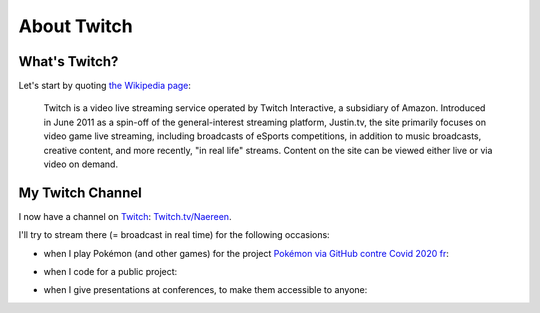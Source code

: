 .. meta::
   :description lang=en: About Twitch
   :description lang=en: About Twitch

##############
 About Twitch
##############

What's Twitch?
--------------

Let's start by quoting `the Wikipedia page <https://en.wikipedia.org/wiki/Twitch>`_:

    Twitch is a video live streaming service operated by Twitch Interactive, a subsidiary of Amazon. Introduced in June 2011 as a spin-off of the general-interest streaming platform, Justin.tv, the site primarily focuses on video game live streaming, including broadcasts of eSports competitions, in addition to music broadcasts, creative content, and more recently, "in real life" streams. Content on the site can be viewed either live or via video on demand.


My Twitch Channel
----------------

.. image:: .twitch-homepage.png
   :scale: 35%
   :align: center
   :alt: Home page of my Twitch channel on https://www.twitch.tv/Naereen
   :target: https://www.twitch.tv/Naereen


I now have a channel on `Twitch <https://Twitch.tv/>`_: `Twitch.tv/Naereen <https://Twitch.tv/Naereen>`_.

I'll try to stream there (= broadcast in real time) for the following occasions:

- when I play Pokémon (and other games) for the project `Pokémon via GitHub contre Covid 2020 fr <https://pokemon-via-github-contre-covid-2020-fr.github.io/>`_:

.. image:: .twitch-pokemon.png
   :scale: 35%
   :align: center
   :alt: My Twitch channel on https://www.twitch.tv/Naereen when I play Pokémon
   :target: https://www.twitch.tv/Naereen


- when I code for a public project:

.. image:: .twitch-code.png
   :scale: 35%
   :align: center
   :alt: My Twitch channel on https://www.twitch.tv/Naereen when I code for a public project (this page)
   :target: https://www.twitch.tv/Naereen


- when I give presentations at conferences, to make them accessible to anyone:

.. image:: .twitch-slides.png
   :scale: 35%
   :align: center
   :alt: My Twitch channel on https://www.twitch.tv/Naereen when I make a presentation with a PDF.
   :target: https://www.twitch.tv/Naereen


.. (c) Lilian Besson, 2011-2021, https://bitbucket.org/lbesson/web-sphinx/
